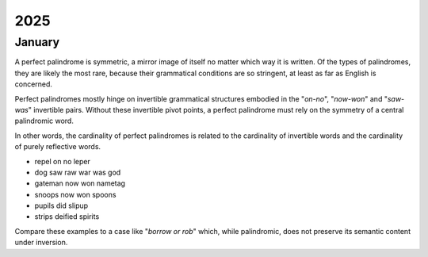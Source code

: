.. _2025:

2025
====

.. _2025-january:

-------
January
-------

A perfect palindrome is symmetric, a mirror image of itself no matter which way it is written. Of the types of palindromes, they are likely the most rare, because their grammatical conditions are so stringent, at least as far as English is concerned. 

Perfect palindromes mostly hinge on invertible grammatical structures embodied in the "*on-no*", "*now-won*" and "*saw-was*" invertible pairs. Without these invertible pivot points, a perfect palindrome must rely on the symmetry of a central palindromic word. 

In other words, the cardinality of perfect palindromes is related to the cardinality of invertible words and the cardinality of purely reflective words. 

- repel on no leper
- dog saw raw war was god
- gateman now won nametag
- snoops now won spoons
- pupils did slipup
- strips deified spirits

Compare these examples to a case like "*borrow or rob*" which, while palindromic, does not preserve its semantic content under inversion.